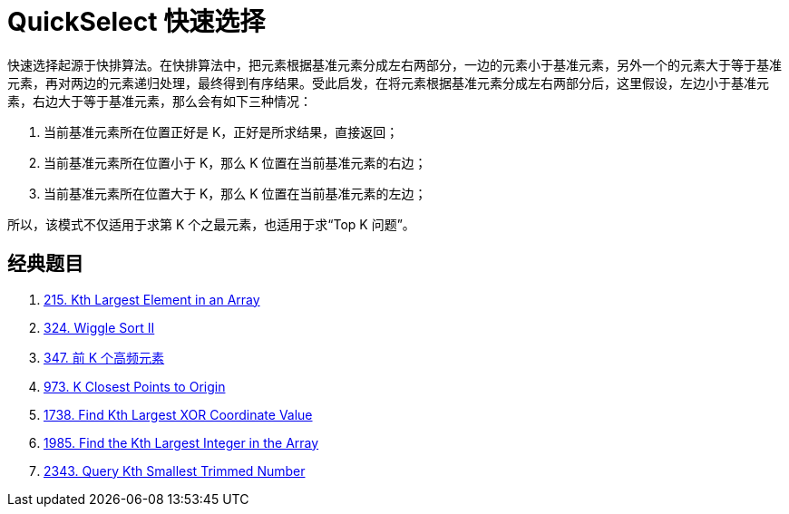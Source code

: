[#0000-08-quickselect]
= QuickSelect 快速选择

快速选择起源于快排算法。在快排算法中，把元素根据基准元素分成左右两部分，一边的元素小于基准元素，另外一个的元素大于等于基准元素，再对两边的元素递归处理，最终得到有序结果。受此启发，在将元素根据基准元素分成左右两部分后，这里假设，左边小于基准元素，右边大于等于基准元素，那么会有如下三种情况：

. 当前基准元素所在位置正好是 K，正好是所求结果，直接返回；
. 当前基准元素所在位置小于 K，那么 K 位置在当前基准元素的右边；
. 当前基准元素所在位置大于 K，那么 K 位置在当前基准元素的左边；

所以，该模式不仅适用于求第 K 个之最元素，也适用于求“Top K 问题”。


== 经典题目

. xref:0215-kth-largest-element-in-an-array.adoc[215. Kth Largest Element in an Array]
. xref:0324-wiggle-sort-ii.adoc[324. Wiggle Sort II]
. xref:0347-top-k-frequent-elements.adoc[347. 前 K 个高频元素]
. xref:0973-k-closest-points-to-origin.adoc[973. K Closest Points to Origin]
. xref:1738-find-kth-largest-xor-coordinate-value.adoc[1738. Find Kth Largest XOR Coordinate Value]
. xref:1985-find-the-kth-largest-integer-in-the-array.adoc[1985. Find the Kth Largest Integer in the Array]
. xref:2343-query-kth-smallest-trimmed-number.adoc[2343. Query Kth Smallest Trimmed Number]
